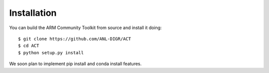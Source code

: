 ============
Installation
============

You can build the ARM Community Toolkit from source and install it doing::


    $ git clone https://github.com/ANL-DIGR/ACT
    $ cd ACT
    $ python setup.py install

We soon plan to implement pip install and conda install features.

